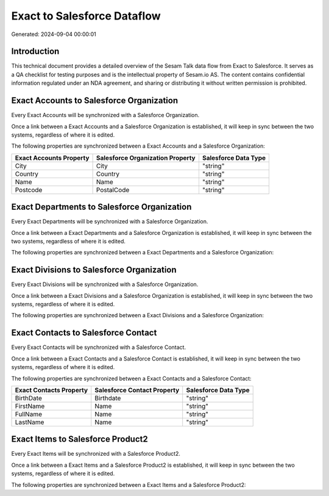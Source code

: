 ============================
Exact to Salesforce Dataflow
============================

Generated: 2024-09-04 00:00:01

Introduction
------------

This technical document provides a detailed overview of the Sesam Talk data flow from Exact to Salesforce. It serves as a QA checklist for testing purposes and is the intellectual property of Sesam.io AS. The content contains confidential information regulated under an NDA agreement, and sharing or distributing it without written permission is prohibited.

Exact Accounts to Salesforce Organization
-----------------------------------------
Every Exact Accounts will be synchronized with a Salesforce Organization.

Once a link between a Exact Accounts and a Salesforce Organization is established, it will keep in sync between the two systems, regardless of where it is edited.

The following properties are synchronized between a Exact Accounts and a Salesforce Organization:

.. list-table::
   :header-rows: 1

   * - Exact Accounts Property
     - Salesforce Organization Property
     - Salesforce Data Type
   * - City
     - City
     - "string"
   * - Country
     - Country
     - "string"
   * - Name
     - Name	
     - "string"
   * - Postcode
     - PostalCode	
     - "string"


Exact Departments to Salesforce Organization
--------------------------------------------
Every Exact Departments will be synchronized with a Salesforce Organization.

Once a link between a Exact Departments and a Salesforce Organization is established, it will keep in sync between the two systems, regardless of where it is edited.

The following properties are synchronized between a Exact Departments and a Salesforce Organization:

.. list-table::
   :header-rows: 1

   * - Exact Departments Property
     - Salesforce Organization Property
     - Salesforce Data Type


Exact Divisions to Salesforce Organization
------------------------------------------
Every Exact Divisions will be synchronized with a Salesforce Organization.

Once a link between a Exact Divisions and a Salesforce Organization is established, it will keep in sync between the two systems, regardless of where it is edited.

The following properties are synchronized between a Exact Divisions and a Salesforce Organization:

.. list-table::
   :header-rows: 1

   * - Exact Divisions Property
     - Salesforce Organization Property
     - Salesforce Data Type


Exact Contacts to Salesforce Contact
------------------------------------
Every Exact Contacts will be synchronized with a Salesforce Contact.

Once a link between a Exact Contacts and a Salesforce Contact is established, it will keep in sync between the two systems, regardless of where it is edited.

The following properties are synchronized between a Exact Contacts and a Salesforce Contact:

.. list-table::
   :header-rows: 1

   * - Exact Contacts Property
     - Salesforce Contact Property
     - Salesforce Data Type
   * - BirthDate
     - Birthdate
     - "string"
   * - FirstName
     - Name
     - "string"
   * - FullName
     - Name
     - "string"
   * - LastName
     - Name
     - "string"


Exact Items to Salesforce Product2
----------------------------------
Every Exact Items will be synchronized with a Salesforce Product2.

Once a link between a Exact Items and a Salesforce Product2 is established, it will keep in sync between the two systems, regardless of where it is edited.

The following properties are synchronized between a Exact Items and a Salesforce Product2:

.. list-table::
   :header-rows: 1

   * - Exact Items Property
     - Salesforce Product2 Property
     - Salesforce Data Type

